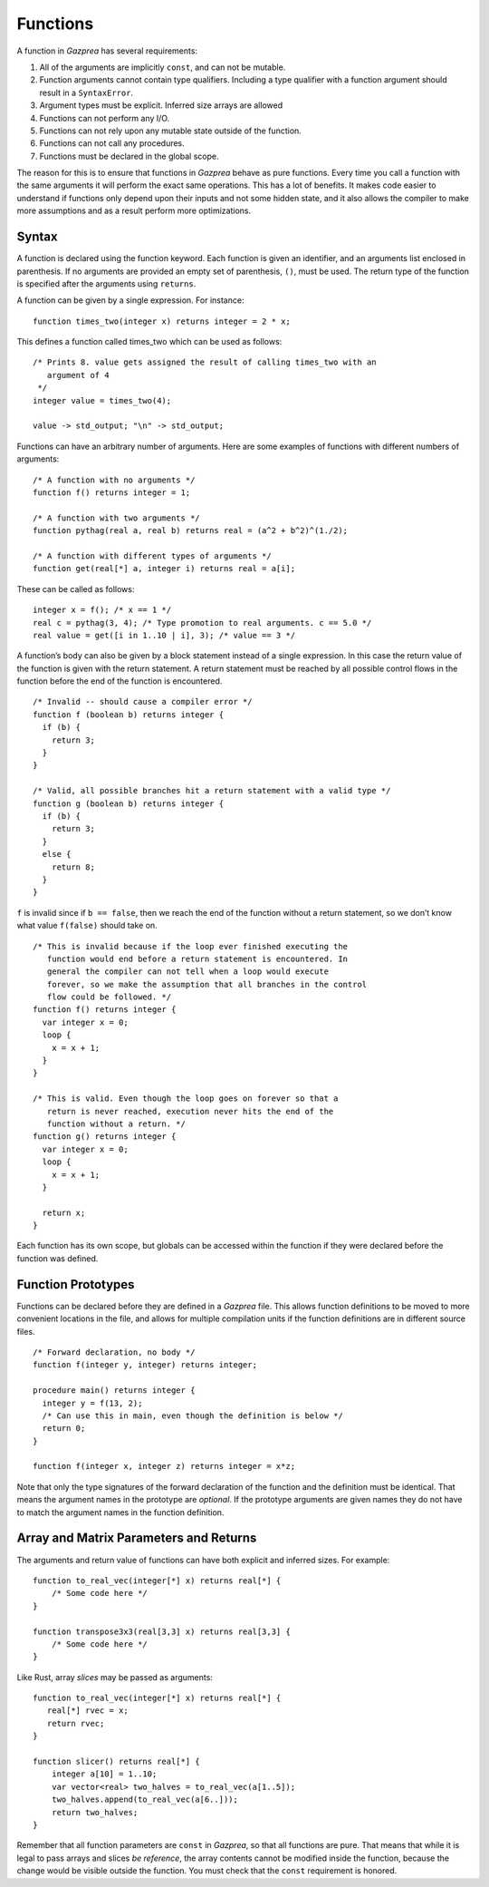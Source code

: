 .. _sec:function:

Functions
=========

A function in *Gazprea* has several requirements:

1.  All of the arguments are implicitly ``const``, and can not be mutable.

2.  Function arguments cannot contain type qualifiers. Including a type qualifier with a function argument should result in a ``SyntaxError``.

3.  Argument types must be explicit. Inferred size arrays are allowed

4.  Functions can not perform any I/O.

5.  Functions can not rely upon any mutable state outside of the function.

6.  Functions can not call any procedures.

7.  Functions must be declared in the global scope.

The reason for this is to ensure that functions in *Gazprea* behave as
pure functions. Every time you call a function with the same arguments
it will perform the exact same operations. This has a lot of benefits.
It makes code easier to understand if functions only depend upon their
inputs and not some hidden state, and it also allows the compiler to
make more assumptions and as a result perform more optimizations.

.. _ssec:function_syntax:

Syntax
------

A function is declared using the function keyword. Each function is
given an identifier, and an arguments list enclosed in parenthesis. If
no arguments are provided an empty set of parenthesis, ``()``, must be
used. The return type of the function is specified after the arguments
using ``returns``.

A function can be given by a single expression. For instance:

::

         function times_two(integer x) returns integer = 2 * x;

This defines a function called times_two which can be used as follows:

::

         /* Prints 8. value gets assigned the result of calling times_two with an
            argument of 4
          */
         integer value = times_two(4);

         value -> std_output; "\n" -> std_output;

Functions can have an arbitrary number of arguments. Here are some
examples of functions with different numbers of arguments:
::

         /* A function with no arguments */
         function f() returns integer = 1;

         /* A function with two arguments */
         function pythag(real a, real b) returns real = (a^2 + b^2)^(1./2);

         /* A function with different types of arguments */
         function get(real[*] a, integer i) returns real = a[i];

These can be called as follows:

::

         integer x = f(); /* x == 1 */
         real c = pythag(3, 4); /* Type promotion to real arguments. c == 5.0 */
         real value = get([i in 1..10 | i], 3); /* value == 3 */

A function’s body can also be given by a block statement instead of a
single expression. In this case the return value of the function is
given with the return statement. A return statement must be reached by
all possible control flows in the function before the end of the
function is encountered.

::

         /* Invalid -- should cause a compiler error */
         function f (boolean b) returns integer {
           if (b) {
             return 3;
           }
         }

         /* Valid, all possible branches hit a return statement with a valid type */
         function g (boolean b) returns integer {
           if (b) {
             return 3;
           }
           else {
             return 8;
           }
         }

``f`` is invalid since if ``b == false``, then we reach the end of the
function without a return statement, so we don’t know what value
``f(false)`` should take on.

::

         /* This is invalid because if the loop ever finished executing the
            function would end before a return statement is encountered. In
            general the compiler can not tell when a loop would execute
            forever, so we make the assumption that all branches in the control
            flow could be followed. */
         function f() returns integer {
           var integer x = 0;
           loop {
             x = x + 1;
           }
         }

         /* This is valid. Even though the loop goes on forever so that a
            return is never reached, execution never hits the end of the
            function without a return. */
         function g() returns integer {
           var integer x = 0;
           loop {
             x = x + 1;
           }

           return x;
         }

Each function has its own scope, but globals can be accessed within the
function if they were declared before the function was defined.

.. _ssec:function_fwd_declr:

Function Prototypes
-------------------

Functions can be declared before they are defined in a *Gazprea* file.
This allows function definitions to be moved to more convenient
locations in the file, and allows for multiple compilation units if the
function definitions are in different source files.

::

         /* Forward declaration, no body */
         function f(integer y, integer) returns integer;

         procedure main() returns integer {
           integer y = f(13, 2);
           /* Can use this in main, even though the definition is below */
           return 0;
         }

         function f(integer x, integer z) returns integer = x*z;

Note that only the type signatures of the forward declaration of the
function and the definition must be identical. That means the argument names in
the prototype are *optional*. If the prototype arguments are given names they
do not have to match the argument names in the function definition.


.. _ssec:function_vec_mat:

Array and Matrix Parameters and Returns
----------------------------------------

The arguments and return value of functions can have both explicit and inferred sizes. For example:

::

         function to_real_vec(integer[*] x) returns real[*] {
             /* Some code here */
         }

         function transpose3x3(real[3,3] x) returns real[3,3] {
             /* Some code here */
         }


Like Rust, array *slices* may be passed as arguments:

::

         function to_real_vec(integer[*] x) returns real[*] {
            real[*] rvec = x;
            return rvec;
         }

         function slicer() returns real[*] {
             integer a[10] = 1..10;
             var vector<real> two_halves = to_real_vec(a[1..5]);
             two_halves.append(to_real_vec(a[6..]));
             return two_halves;
         }

Remember that all function parameters are ``const`` in *Gazprea*, so that all
functions are pure. That means that while it is legal to pass arrays and slices
*be reference*, the array contents cannot be modified inside the function,
because the change would be visible outside the function. You must check that
the ``const`` requirement is honored.

